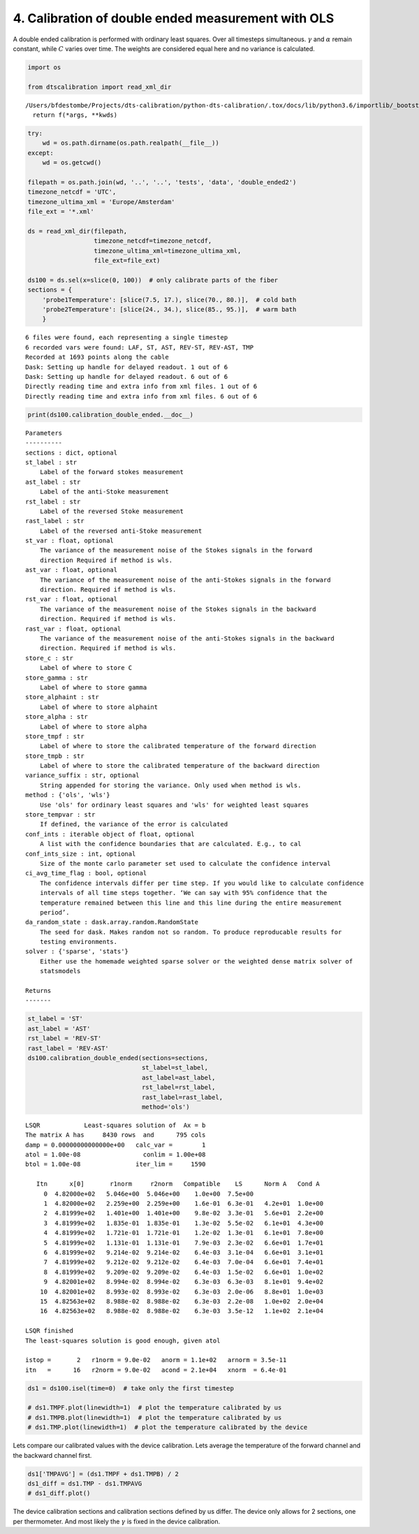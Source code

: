 
4. Calibration of double ended measurement with OLS
===================================================

A double ended calibration is performed with ordinary least squares.
Over all timesteps simultaneous. :math:`\gamma` and :math:`\alpha`
remain constant, while :math:`C` varies over time. The weights are
considered equal here and no variance is calculated.

.. code:: ipython3

    import os
    
    from dtscalibration import read_xml_dir


.. parsed-literal::

    /Users/bfdestombe/Projects/dts-calibration/python-dts-calibration/.tox/docs/lib/python3.6/importlib/_bootstrap.py:219: RuntimeWarning: numpy.dtype size changed, may indicate binary incompatibility. Expected 96, got 88
      return f(*args, **kwds)


.. code:: ipython3

    try:
        wd = os.path.dirname(os.path.realpath(__file__))
    except:
        wd = os.getcwd()
    
    filepath = os.path.join(wd, '..', '..', 'tests', 'data', 'double_ended2')
    timezone_netcdf = 'UTC',
    timezone_ultima_xml = 'Europe/Amsterdam'
    file_ext = '*.xml'
    
    ds = read_xml_dir(filepath,
                      timezone_netcdf=timezone_netcdf,
                      timezone_ultima_xml=timezone_ultima_xml,
                      file_ext=file_ext)
    
    ds100 = ds.sel(x=slice(0, 100))  # only calibrate parts of the fiber
    sections = {
        'probe1Temperature': [slice(7.5, 17.), slice(70., 80.)],  # cold bath
        'probe2Temperature': [slice(24., 34.), slice(85., 95.)],  # warm bath
        }


.. parsed-literal::

    6 files were found, each representing a single timestep
    6 recorded vars were found: LAF, ST, AST, REV-ST, REV-AST, TMP
    Recorded at 1693 points along the cable
    Dask: Setting up handle for delayed readout. 1 out of 6
    Dask: Setting up handle for delayed readout. 6 out of 6
    Directly reading time and extra info from xml files. 1 out of 6
    Directly reading time and extra info from xml files. 6 out of 6


.. code:: ipython3

    print(ds100.calibration_double_ended.__doc__)


.. parsed-literal::

    
    
            Parameters
            ----------
            sections : dict, optional
            st_label : str
                Label of the forward stokes measurement
            ast_label : str
                Label of the anti-Stoke measurement
            rst_label : str
                Label of the reversed Stoke measurement
            rast_label : str
                Label of the reversed anti-Stoke measurement
            st_var : float, optional
                The variance of the measurement noise of the Stokes signals in the forward
                direction Required if method is wls.
            ast_var : float, optional
                The variance of the measurement noise of the anti-Stokes signals in the forward
                direction. Required if method is wls.
            rst_var : float, optional
                The variance of the measurement noise of the Stokes signals in the backward
                direction. Required if method is wls.
            rast_var : float, optional
                The variance of the measurement noise of the anti-Stokes signals in the backward
                direction. Required if method is wls.
            store_c : str
                Label of where to store C
            store_gamma : str
                Label of where to store gamma
            store_alphaint : str
                Label of where to store alphaint
            store_alpha : str
                Label of where to store alpha
            store_tmpf : str
                Label of where to store the calibrated temperature of the forward direction
            store_tmpb : str
                Label of where to store the calibrated temperature of the backward direction
            variance_suffix : str, optional
                String appended for storing the variance. Only used when method is wls.
            method : {'ols', 'wls'}
                Use 'ols' for ordinary least squares and 'wls' for weighted least squares
            store_tempvar : str
                If defined, the variance of the error is calculated
            conf_ints : iterable object of float, optional
                A list with the confidence boundaries that are calculated. E.g., to cal
            conf_ints_size : int, optional
                Size of the monte carlo parameter set used to calculate the confidence interval
            ci_avg_time_flag : bool, optional
                The confidence intervals differ per time step. If you would like to calculate confidence
                intervals of all time steps together. ‘We can say with 95% confidence that the
                temperature remained between this line and this line during the entire measurement
                period’.
            da_random_state : dask.array.random.RandomState
                The seed for dask. Makes random not so random. To produce reproducable results for
                testing environments.
            solver : {'sparse', 'stats'}
                Either use the homemade weighted sparse solver or the weighted dense matrix solver of
                statsmodels
    
            Returns
            -------
    
            


.. code:: ipython3

    st_label = 'ST'
    ast_label = 'AST'
    rst_label = 'REV-ST'
    rast_label = 'REV-AST'
    ds100.calibration_double_ended(sections=sections,
                                   st_label=st_label,
                                   ast_label=ast_label,
                                   rst_label=rst_label,
                                   rast_label=rast_label,
                                   method='ols')


.. parsed-literal::

     
    LSQR            Least-squares solution of  Ax = b
    The matrix A has     8430 rows  and      795 cols
    damp = 0.00000000000000e+00   calc_var =        1
    atol = 1.00e-08                 conlim = 1.00e+08
    btol = 1.00e-08               iter_lim =     1590
     
       Itn      x[0]       r1norm     r2norm   Compatible    LS      Norm A   Cond A
         0  4.82000e+02   5.046e+00  5.046e+00    1.0e+00  7.5e+00
         1  4.82000e+02   2.259e+00  2.259e+00    1.6e-01  6.3e-01   4.2e+01  1.0e+00
         2  4.81999e+02   1.401e+00  1.401e+00    9.8e-02  3.3e-01   5.6e+01  2.2e+00
         3  4.81999e+02   1.835e-01  1.835e-01    1.3e-02  5.5e-02   6.1e+01  4.3e+00
         4  4.81999e+02   1.721e-01  1.721e-01    1.2e-02  1.3e-01   6.1e+01  7.8e+00
         5  4.81999e+02   1.131e-01  1.131e-01    7.9e-03  2.3e-02   6.6e+01  1.7e+01
         6  4.81999e+02   9.214e-02  9.214e-02    6.4e-03  3.1e-04   6.6e+01  3.1e+01
         7  4.81999e+02   9.212e-02  9.212e-02    6.4e-03  7.0e-04   6.6e+01  7.4e+01
         8  4.81999e+02   9.209e-02  9.209e-02    6.4e-03  1.5e-02   6.6e+01  1.0e+02
         9  4.82001e+02   8.994e-02  8.994e-02    6.3e-03  6.3e-03   8.1e+01  9.4e+02
        10  4.82001e+02   8.993e-02  8.993e-02    6.3e-03  2.0e-06   8.8e+01  1.0e+03
        15  4.82563e+02   8.988e-02  8.988e-02    6.3e-03  2.2e-08   1.0e+02  2.0e+04
        16  4.82563e+02   8.988e-02  8.988e-02    6.3e-03  3.5e-12   1.1e+02  2.1e+04
     
    LSQR finished
    The least-squares solution is good enough, given atol     
     
    istop =       2   r1norm = 9.0e-02   anorm = 1.1e+02   arnorm = 3.5e-11
    itn   =      16   r2norm = 9.0e-02   acond = 2.1e+04   xnorm  = 6.4e-01
     


.. code:: ipython3

    ds1 = ds100.isel(time=0)  # take only the first timestep
    
    # ds1.TMPF.plot(linewidth=1)  # plot the temperature calibrated by us
    # ds1.TMPB.plot(linewidth=1)  # plot the temperature calibrated by us
    # ds1.TMP.plot(linewidth=1)  # plot the temperature calibrated by the device

Lets compare our calibrated values with the device calibration. Lets
average the temperature of the forward channel and the backward channel
first.

.. code:: ipython3

    ds1['TMPAVG'] = (ds1.TMPF + ds1.TMPB) / 2
    ds1_diff = ds1.TMP - ds1.TMPAVG
    # ds1_diff.plot()

The device calibration sections and calibration sections defined by us
differ. The device only allows for 2 sections, one per thermometer. And
most likely the :math:`\gamma` is fixed in the device calibration.
